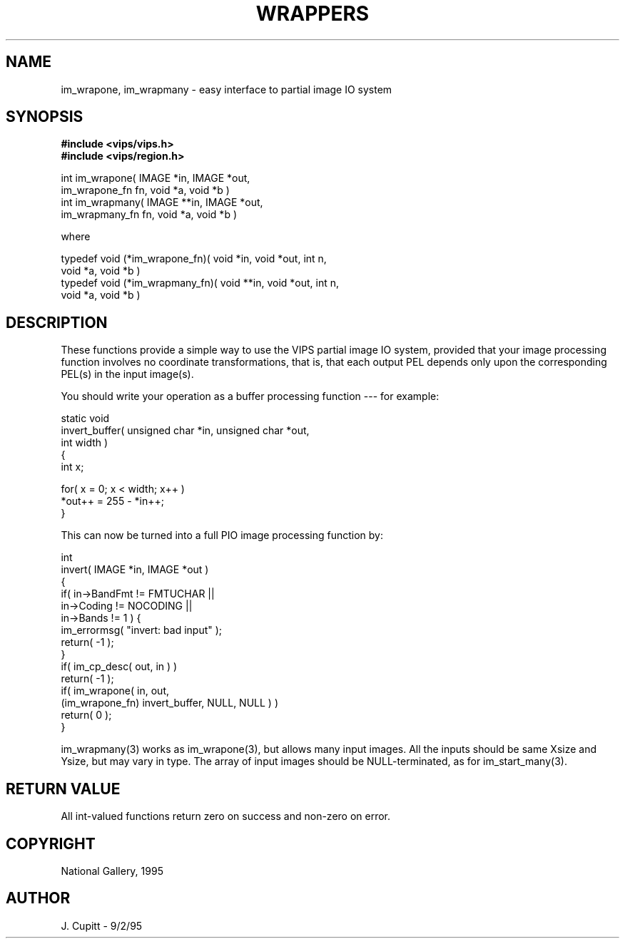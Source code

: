 .TH WRAPPERS 3 "11 April 1990"
.SH NAME
im_wrapone, im_wrapmany \- easy interface to partial image IO system
.SH SYNOPSIS
.B #include <vips/vips.h>
.br
.B #include <vips/region.h>

int im_wrapone( IMAGE *in, IMAGE *out, 
    im_wrapone_fn fn, void *a, void *b )
.br
int im_wrapmany( IMAGE **in, IMAGE *out, 
    im_wrapmany_fn fn, void *a, void *b )

where

typedef void (*im_wrapone_fn)( void *in, void *out, int n,
    void *a, void *b )
.br
typedef void (*im_wrapmany_fn)( void **in, void *out, int n,
    void *a, void *b )

.SH DESCRIPTION
These functions provide a simple way to use the VIPS partial image IO system,
provided that your image processing function involves no coordinate
transformations, that is, that each output PEL depends only upon the
corresponding PEL(s) in the input image(s).

You should write your operation as a buffer processing function --- for
example:

    static void
    invert_buffer( unsigned char *in, unsigned char *out, 
        int width )
    {
        int x;

        for( x = 0; x < width; x++ )
            *out++ = 255 - *in++;
    }

This can now be turned into a full PIO image processing function by:

    int
    invert( IMAGE *in, IMAGE *out )
    {
        if( in->BandFmt != FMTUCHAR || 
            in->Coding != NOCODING ||
            in->Bands != 1 ) {
            im_errormsg( "invert: bad input" );
            return( -1 );
        }
        if( im_cp_desc( out, in ) )
            return( -1 );
        if( im_wrapone( in, out,
            (im_wrapone_fn) invert_buffer, NULL, NULL ) )
        return( 0 );
    }

im_wrapmany(3) works as im_wrapone(3), but allows many input images. All the
inputs should be same Xsize and Ysize, but may vary in type. The array of
input images should be NULL-terminated, as for im_start_many(3).

.SH RETURN VALUE
All int-valued functions return zero on success and non-zero on error.
.SH COPYRIGHT
National Gallery, 1995
.SH AUTHOR
J. Cupitt \- 9/2/95
